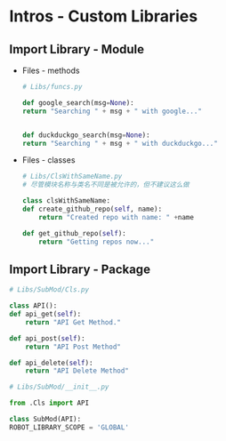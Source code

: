 * Intros - Custom Libraries

** Import Library - Module
 - Files - methods
   #+BEGIN_SRC python
     # Libs/funcs.py

     def google_search(msg=None):
	 return "Searching " + msg + " with google..."


     def duckduckgo_search(msg=None):
	 return "Searching " + msg + " with duckduckgo..."
   #+END_SRC

 - Files - classes
   #+BEGIN_SRC python
     # Libs/ClsWithSameName.py
     # 尽管模块名称与类名不同是被允许的，但不建议这么做

     class clsWithSameName:
	 def create_github_repo(self, name):
	     return "Created repo with name: " +name

	 def get_github_repo(self):
	     return "Getting repos now..."
   #+END_SRC

** Import Library - Package
   #+BEGIN_SRC python
     # Libs/SubMod/Cls.py

     class API():
	 def api_get(self):
	     return "API Get Method."

	 def api_post(self):
	     return "API Post Method"

	 def api_delete(self):
	     return "API Delete Method"
   #+END_SRC

   #+BEGIN_SRC python
     # Libs/SubMod/__init__.py

     from .Cls import API

     class SubMod(API):
	 ROBOT_LIBRARY_SCOPE = 'GLOBAL'
   #+END_SRC
